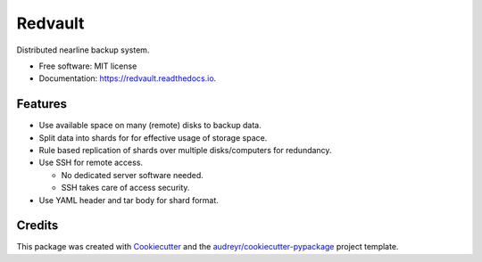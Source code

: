 ========
Redvault
========

.. image:: https://img.shields.io/pypi/v/redvault.svg
        :target: https://pypi.python.org/pypi/redvault

.. image:: https://readthedocs.org/projects/redvault/badge/?version=latest
        :target: https://redvault.readthedocs.io/en/latest/?version=latest
        :alt: Documentation Status

Distributed nearline backup system.


* Free software: MIT license
* Documentation: https://redvault.readthedocs.io.


Features
--------

* Use available space on many (remote) disks to backup data.
* Split data into shards for for effective usage of storage space.
* Rule based replication of shards over multiple disks/computers for redundancy.
* Use SSH for remote access.

  * No dedicated server software needed.
  * SSH takes care of access security.

* Use YAML header and tar body for shard format.

Credits
-------

This package was created with Cookiecutter_ and the `audreyr/cookiecutter-pypackage`_ project template.

.. _Cookiecutter: https://github.com/audreyr/cookiecutter
.. _`audreyr/cookiecutter-pypackage`: https://github.com/audreyr/cookiecutter-pypackage
